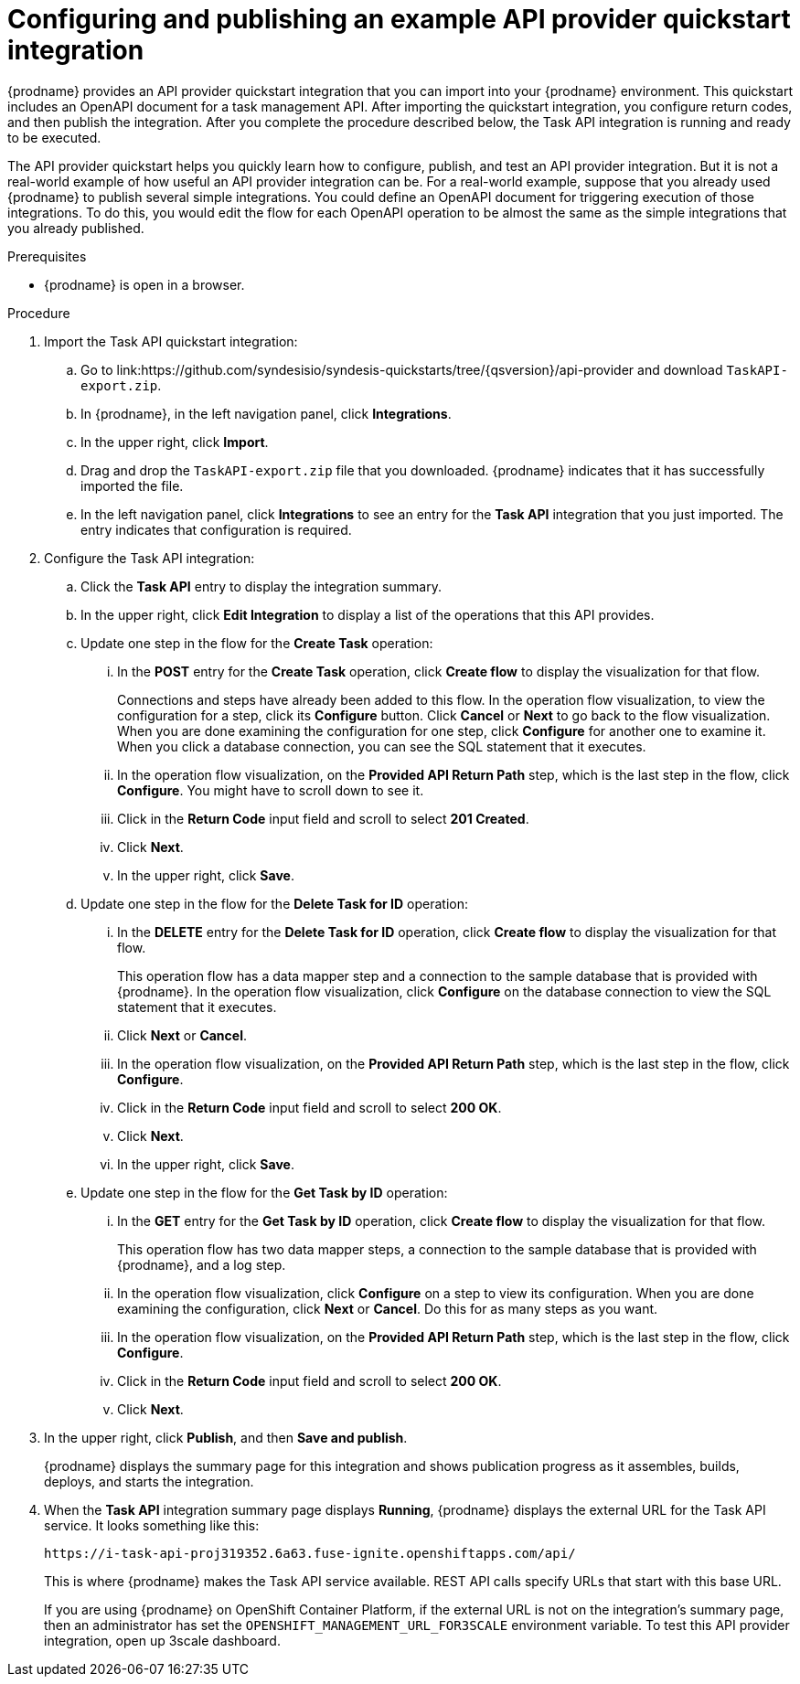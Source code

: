 // Module included in the following assemblies:
// as_trigger-integrations-with-api-calls.adoc

[id='configure-publish-api-provider-quickstart_{context}']
= Configuring and publishing an example API provider quickstart integration

{prodname} provides an API provider quickstart integration that you can 
import into your {prodname} environment. This quickstart includes 
an OpenAPI document for a task management API. After importing
the quickstart integration, you configure return codes, and then publish
the integration. After you complete the procedure described below,
the Task API integration is running and ready
to be executed. 

The API provider quickstart helps you quickly learn how to configure, publish, and
test an API provider integration. But it is not a real-world example of 
how useful an API provider integration can be. For a real-world
example, suppose that you already
used {prodname} to publish several simple integrations. You could define an OpenAPI
document for triggering execution of those integrations. To do this, you
would edit the flow for each OpenAPI operation to be almost the
same as the simple integrations that you already published. 

.Prerequisites

* {prodname} is open in a browser.

.Procedure

. Import the Task API quickstart integration:
.. Go to 
link:https://github.com/syndesisio/syndesis-quickstarts/tree/{qsversion}/api-provider
and download `TaskAPI-export.zip`. 
.. In {prodname}, in the left navigation panel, click *Integrations*. 
.. In the upper right, click *Import*. 
.. Drag and drop the `TaskAPI-export.zip` file that you downloaded. {prodname} indicates
that it has successfully imported the file. 
.. In the left navigation panel, click *Integrations* to see
an entry for the *Task API* integration that you just imported. The entry
indicates that configuration is required. 

. Configure the Task API integration:
.. Click the *Task API* entry to display the integration summary. 
.. In the upper right, click *Edit Integration* to display a list
of the operations that this API provides. 
.. Update one step in the flow for the *Create Task* operation: 
... In the *POST* entry for the *Create Task* operation, click *Create flow* to display 
the visualization for that flow. 
+
Connections and steps have already been
added to this flow. In the operation flow visualization, 
to view the configuration for a step, click its *Configure* button. 
Click *Cancel* or *Next* to go back to the flow visualization.
When you are done
examining the configuration for one step, click *Configure* for another one to examine it. When you click 
a database connection, you can see the SQL statement that it executes. 
... In the operation flow visualization, on the 
*Provided API Return Path* step, which is the last step in the flow,
click *Configure*. 
You might have to scroll down to see it. 
... Click in the *Return Code* input field and scroll to select 
*201 Created*. 
... Click *Next*.
... In the upper right, click *Save*.

.. Update one step in the flow for the *Delete Task for ID* operation:
... In the *DELETE* entry for the *Delete Task for ID* operation, 
click *Create flow* 
to display the visualization for that flow.  
+
This operation flow has a data mapper step and a connection to the
sample database that is provided with {prodname}. 
In the operation flow visualization, 
click *Configure* on the database connection to view the SQL statement that it executes. 
... Click *Next* or *Cancel*. 
... In the operation flow visualization, on the 
*Provided API Return Path* step, which is the last step in the flow, 
click *Configure*. 
... Click in the *Return Code* input field and scroll to select 
*200 OK*. 
... Click *Next*.
... In the upper right, click *Save*.

.. Update one step in the flow for the *Get Task by ID* operation:

... In the *GET* entry for the *Get Task by ID* operation, 
click *Create flow* 
to display the visualization for that flow. 
+
This operation flow has two data mapper steps, a connection to the
sample database that is provided with {prodname}, and a log step. 

... In the operation flow visualization, click *Configure* on a step
to view its configuration. When you are done examining the configuration, 
click *Next* or *Cancel*. Do this for as many steps as you want. 

... In the operation flow visualization, on the 
*Provided API Return Path* step, which is the last step in the flow, 
click *Configure*. 
... Click in the *Return Code* input field and scroll to select 
*200 OK*. 
... Click *Next*.

. In the upper right, click *Publish*, and then *Save and publish*. 
+
{prodname} displays the summary page for this integration and shows 
publication progress as it assembles, builds, deploys, and 
starts the integration. 

. When the *Task API* integration summary page displays *Running*, 
{prodname} displays the external URL for the Task API service. 
It looks something like this: 
+
`\https://i-task-api-proj319352.6a63.fuse-ignite.openshiftapps.com/api/`
+
This is where {prodname} makes the Task API service available. REST 
API calls specify URLs that start with this base URL.
+
If you are using {prodname} on OpenShift Container 
Platform, if the external URL is not on the integration’s summary page, 
then an administrator has set the `OPENSHIFT_MANAGEMENT_URL_FOR3SCALE` environment
variable. To test this API provider integration, open up 3scale dashboard.
